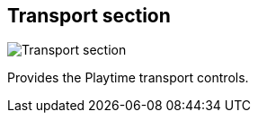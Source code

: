 [#toolbar-transport-section]
== Transport section

image:generated/screenshots/elements/toolbar/transport-section.png[Transport section, role="related thumb right"]

Provides the Playtime transport controls.
